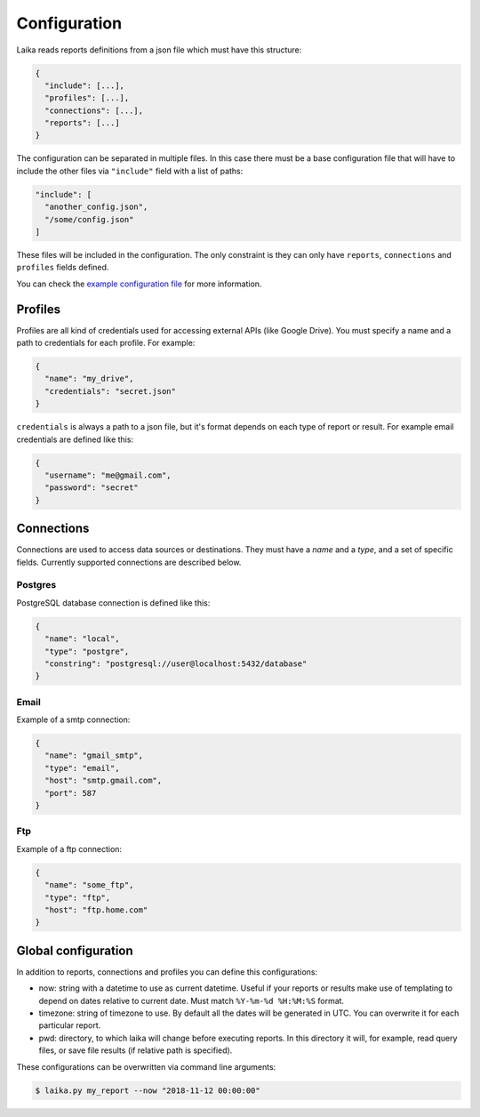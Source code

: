 Configuration
-------------

Laika reads reports definitions from a json file which must have this
structure:

.. code:: json

    {
      "include": [...],
      "profiles": [...],
      "connections": [...],
      "reports": [...]
    }

The configuration can be separated in multiple files. In this case there
must be a base configuration file that will have to include the other
files via ``"include"`` field with a list of paths:

.. code:: json

    "include": [
      "another_config.json",
      "/some/config.json"
    ]

These files will be included in the configuration. The only constraint
is they can only have ``reports``, ``connections`` and ``profiles``
fields defined.

You can check the `example configuration file <config.json>`__ for more
information.

Profiles
~~~~~~~~

Profiles are all kind of credentials used for accessing external APIs
(like Google Drive). You must specify a name and a path to credentials
for each profile. For example:

.. code:: json

    {
      "name": "my_drive",
      "credentials": "secret.json"
    }

``credentials`` is always a path to a json file, but it's format depends
on each type of report or result. For example email credentials are
defined like this:

.. code:: json

    {
      "username": "me@gmail.com",
      "password": "secret"
    }

Connections
~~~~~~~~~~~

Connections are used to access data sources or destinations. They must
have a *name* and a *type*, and a set of specific fields. Currently
supported connections are described below.

Postgres
^^^^^^^^

PostgreSQL database connection is defined like this:

.. code:: json

    {
      "name": "local",
      "type": "postgre",
      "constring": "postgresql://user@localhost:5432/database"
    }

Email
^^^^^

Example of a smtp connection:

.. code:: json

    {
      "name": "gmail_smtp",
      "type": "email",
      "host": "smtp.gmail.com",
      "port": 587
    }

Ftp
^^^

Example of a ftp connection:

.. code:: json

    {
      "name": "some_ftp",
      "type": "ftp",
      "host": "ftp.home.com"
    }

.. _global-configuration:

Global configuration
~~~~~~~~~~~~~~~~~~~~

In addition to reports, connections and profiles you can define this
configurations:

-  now: string with a datetime to use as current datetime. Useful if your
   reports or results make use of templating to depend on dates relative to
   current date. Must match ``%Y-%m-%d %H:%M:%S`` format.

-  timezone: string of timezone to use. By default all the dates will be
   generated in UTC. You can overwrite it for each particular report.

-  pwd: directory, to which laika will change before executing reports.
   In this directory it will, for example, read query files, or save
   file results (if relative path is specified).


These configurations can be overwritten via command line arguments:

.. code:: bash

    $ laika.py my_report --now "2018-11-12 00:00:00"
